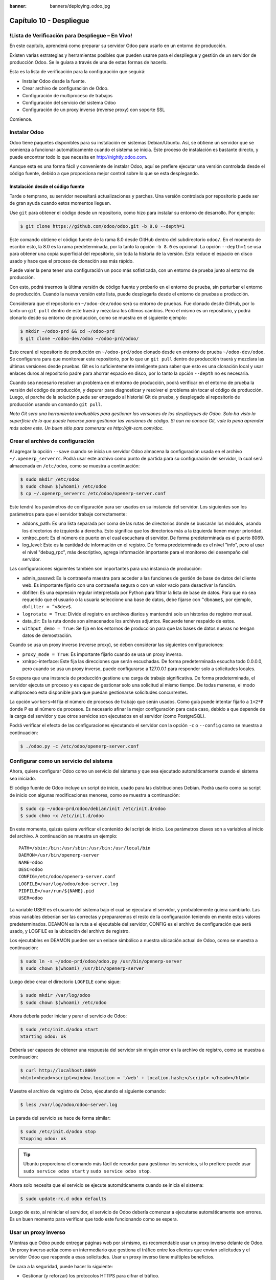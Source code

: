 :banner: banners/deploying_odoo.jpg

========================
Capítulo 10 - Despliegue
========================

!Lista de Verificación para Despliegue – En Vivo!
=================================================

En este capítulo, aprenderá como preparar su servidor Odoo para usarlo
en un entorno de producción.

Existen varias estrategias y herramientas posibles que pueden usarse
para el despliegue y gestión de un servidor de producción Odoo. Se le
guiara a través de una de estas formas de hacerlo.

Esta es la lista de verificación para la configuración que seguirá:

-  Instalar Odoo desde la fuente.
-  Crear archivo de configuración de Odoo.
-  Configuración de multiproceso de trabajos
-  Configuración del servicio del sistema Odoo
-  Configuración de un proxy inverso (reverse proxy) con soporte SSL

Comience.

Instalar Odoo
=============

Odoo tiene paquetes disponibles para su instalación en sistemas
Debian/Ubuntu. Así, se obtiene un servidor que se comienza a funcionar
automáticamente cuando el sistema se inicia. Este proceso de instalación
es bastante directo, y puede encontrar todo lo que necesita en
http://nightly.odoo.com.

Aunque esta es una forma fácil y conveniente de instalar Odoo, aquí
se prefiere ejecutar una versión controlada desde el código fuente,
debido a que proporciona mejor control sobre lo que se esta desplegando.

Instalación desde el código fuente
----------------------------------

Tarde o temprano, su servidor necesitará actualizaciones y parches. Una
versión controlada por repositorio puede ser de gran ayuda cuando estos
momentos lleguen.

Use ``git`` para obtener el código desde un repositorio, como hizo
para instalar su entorno de desarrollo. Por ejemplo:

.. code-block:: console

    $ git clone https://github.com/odoo/odoo.git -b 8.0 --depth=1

Este comando obtiene el código fuente de la rama 8.0 desde GitHub dentro
del subdirectorio ``odoo/``. En el momento de escribir esto, la 8.0 es
la rama predeterminada, por la tanto la opción ``-b 8.0`` es opcional.
La opción ``--depth=1`` se usa para obtener una copia superficial del
repositorio, sin toda la historia de la versión. Esto reduce el espacio
en disco usado y hace que el proceso de clonación sea más rápido.

Puede valer la pena tener una configuración un poco más sofisticada, con
un entorno de prueba junto al entorno de producción.

Con esto, podrá traernos la última versión de código fuente y
probarlo en el entorno de prueba, sin perturbar el entorno de
producción. Cuando la nueva versión este lista, puede desplegarla
desde el entorno de pruebas a producción.

Considerara que el repositorio en ``~/odoo-dev/odoo`` será su
entorno de pruebas. Fue clonado desde GitHub, por lo tanto un
``git pull`` dentro de este traerá y mezclara los últimos cambios. Pero
el mismo es un repositorio, y podrá clonarlo desde su entorno de
producción, como se muestra en el siguiente ejemplo:

.. code-block:: console

    $ mkdir ~/odoo-prd && cd ~/odoo-prd 
    $ git clone ~/odoo-dev/odoo ~/odoo-prd/odoo/  

Esto creará el repositorio de producción en ``~/odoo-prd/odoo`` clonado
desde en entorno de prueba ``~/odoo-dev/odoo``. Se configurara para que
monitorear este repositorio, por lo que un ``git pull`` dentro de
producción traerá y mezclara las últimas versiones desde pruebas. Git es
lo suficientemente inteligente para saber que esto es una clonación
local y usar enlaces duros al repositorio padre para ahorrar espacio en
disco, por lo tanto la opción ``--depth`` no es necesaria.

Cuando sea necesario resolver un problema en el entorno de producción,
podrá verificar en el entorno de prueba la versión del código de
producción, y depurar para diagnosticar y resolver el problema sin tocar
el código de producción. Luego, el parche de la solución puede ser
entregado al historial Git de prueba, y desplegado al repositorio de
producción usando un comando ``git pull``.

*Nota* *Git sera una herramienta invaluables para gestionar las
versiones de los despliegues de Odoo. Solo ha visto la superficie de
lo que puede hacerse para gestionar las versiones de código. Si aun no
conoce Git, vale la pena aprender más sobre este. Un buen sitio para
comenzar es http://git-scm.com/doc.*

Crear el archivo de configuración
=================================

Al agregar la opción ``--save`` cuando se inicia un servidor Odoo
almacena la configuración usada en el archivo ``~/.openerp_serverrc``.
Podrá usar este archivo como punto de partida para su
configuración del servidor, la cual será almacenada en ``/etc/odoo``,
como se muestra a continuación:

.. code-block:: console

    $ sudo mkdir /etc/odoo
    $ sudo chown $(whoami) /etc/odoo 
    $ cp ~/.openerp_serverrc /etc/odoo/openerp-server.conf  

Este tendrá los parámetros de configuración para ser usados en su
instancia del servidor. Los siguientes son los parámetros para que el
servidor trabaje correctamente:

-  addons\_path: Es una lista separada por coma de las rutas de
   directorios donde se buscarán los módulos, usando los directorios de
   izquierda a derecha. Esto significa que los directorios más a la
   izquierda tienen mayor prioridad.

-  xmlrpc\_port: Es el número de puerto en el cual escuchara el
   servidor. De forma predeterminada es el puerto 8069.

-  log\_level: Este es la cantidad de información en el registro. De
   forma predeterminada es el nivel "info", pero al usar el nivel
   "debug\_rpc", más descriptivo, agrega información importante para el
   monitoreo del desempaño del servidor.

Las configuraciones siguientes también son importantes para una
instancia de producción:

-  admin\_passwd: Es la contraseña maestra para acceder a las funciones
   de gestión de base de datos del cliente web. Es importante fijarlo
   con una contraseña segura o con un valor vacío para desactivar la
   función.

-  dbfilter: Es una expresión regular interpretada por Python para
   filtrar la lista de base de datos. Para que no sea requerido que el
   usuario o la usuaria seleccione una base de datos, debe fijarse con
   ``^dbname$``, por ejemplo, ``dbfilter = ^v8dev$``.

-  ``logrotate = True``: Divide el registro en archivos diarios y
   mantendrá solo un historias de registro mensual.

-  data\_dir: Es la ruta donde son almacenados los archivos adjuntos.
   Recuerde tener respaldo de estos.

-  ``withput_demo = True``: Se fija en los entornos de producción para
   que las bases de datos nuevas no tengan datos de demostración.

Cuando se usa un proxy inverso (reverse proxy), se deben considerar las
siguientes configuraciones:

-  ``proxy_mode = True``: Es importante fijarlo cuando se usa un proxy
   inverso.

-  xmlrpc-interface: Este fija las direcciones que serán escuchadas. De
   forma predeterminada escucha todo 0.0.0.0, pero cuando se usa un
   proxy inverso, puede configurarse a 127.0.0.1 para responder solo a
   solicitudes locales.

Se espera que una instancia de producción gestione una carga de trabajo
significativa. De forma predeterminada, el servidor ejecuta un proceso y
es capaz de gestionar solo una solicitud al mismo tiempo. De todas
maneras, el modo multiproceso esta disponible para que puedan
gestionarse solicitudes concurrentes.

La opción ``workers=N`` fija el número de procesos de trabajo que serán
usados. Como guía puede intentar fijarlo a ``1+2*P`` donde P es el
número de procesos. Es necesario afinar la mejor configuración para cada
caso, debido a que depende de la carga del servidor y que otros
servicios son ejecutados en el servidor (como PostgreSQL).

Podrá verificar el efecto de las configuraciones ejecutando el
servidor con la opción ``-c`` o ``--config`` como se muestra a
continuación:

.. code-block:: console

    $ ./odoo.py -c /etc/odoo/openerp-server.conf 

Configurar como un servicio del sistema
=======================================

Ahora, quiere configurar Odoo como un servicio del sistema y que sea
ejecutado automáticamente cuando el sistema sea iniciado.

El código fuente de Odoo incluye un script de inicio, usado para las
distribuciones Debian. Podrá usarlo como su script de inicio con
algunas modificaciones menores, como se muestra a continuación:

.. code-block:: console

    $ sudo cp ~/odoo-prd/odoo/debian/init /etc/init.d/odoo 
    $ sudo chmo +x /etc/init.d/odoo  

En este momento, quizás quiera verificar el contenido del script de
inicio. Los parámetros claves son a variables al inicio del archivo. A
continuación se muestra un ejemplo:

::

    PATH=/sbin:/bin:/usr/sbin:/usr/bin:/usr/local/bin 
    DAEMON=/usr/bin/openerp-server 
    NAME=odoo 
    DESC=odoo 
    CONFIG=/etc/odoo/openerp-server.conf 
    LOGFILE=/var/log/odoo/odoo-server.log 
    PIDFILE=/var/run/${NAME}.pid 
    USER=odoo 

La variable USER es el usuario del sistema bajo el cual se ejecutara el
servidor, y probablemente quiera cambiarlo. Las otras variables deberían
ser las correctas y prepararemos el resto de la configuración teniendo
en mente estos valores predeterminados. DEAMON es la ruta a el
ejecutable del servidor, CONFIG es el archivo de configuración que será
usado, y LOGFILE es la ubicación del archivo de registro.

Los ejecutables en DEAMON pueden ser un enlace simbólico a nuestra
ubicación actual de Odoo, como se muestra a continuación:

.. code-block:: console

    $ sudo ln -s ~/odoo-prd/odoo/odoo.py /usr/bin/openerp-server 
    $ sudo chown $(whoami) /usr/bin/openerp-server  

Luego debe crear el directorio ``LOGFILE`` como sigue:

.. code-block:: console

    $ sudo mkdir /var/log/odoo
    $ sudo chown $(whoami) /etc/odoo  

Ahora debería poder iniciar y parar el servicio de Odoo:

.. code-block:: console

    $ sudo /etc/init.d/odoo start 
    Starting odoo: ok  

Debería ser capaces de obtener una respuesta del servidor sin ningún
error en la archivo de registro, como se muestra a continuación:

.. code-block:: console

    $ curl http://localhost:8069
    <html><head><script>window.location = '/web' + location.hash;</script> </head></html>

Muestre el archivo de registro de Odoo, ejecutando el siguiente comando:

.. code-block:: console

    $ less /var/log/odoo/odoo-server.log

La parada del servicio se hace de forma similar:

.. code-block:: console

    $ sudo /etc/init.d/odoo stop
    Stopping odoo: ok  

.. tip::
    Ubuntu proporciona el comando más fácil de recordar para
    gestionar los servicios, si lo prefiere puede usar
    ``sudo service odoo start`` y ``sudo service odoo stop``.

Ahora solo necesita que el servicio se ejecute automáticamente cuando
se inicia el sistema:

.. code-block:: console

    $ sudo update-rc.d odoo defaults  

Luego de esto, al reiniciar el servidor, el servicio de Odoo debería
comenzar a ejecutarse automáticamente son errores. Es un buen momento
para verificar que todo este funcionando como se espera.

Usar un proxy inverso
=====================

Mientras que Odoo puede entregar páginas web por si mismo, es
recomendable usar un proxy inverso delante de Odoo. Un proxy inverso
actúa como un intermediario que gestiona el tráfico entre los clientes
que envían solicitudes y el servidor Odoo que responde a esas
solicitudes. Usar un proxy inverso tiene múltiples beneficios.

De cara a la seguridad, puede hacer lo siguiente:

-  Gestionar (y reforzar) los protocolos HTTPS para cifrar el tráfico.
-  Esconder las características internas de la red.
-  Actuar como un "aplicación firewall" limitando el número de URLs
   aceptados para su procesamiento.

Y del lado del desempeño, puede proveer mejoras significativas:

-  Contenido estático cache, por lo tanto reduce la carga en los
   servidores Odoo.

-  Comprime el contenido para acelerar el tiempo de carga.

-  Balancea la carga distribuyendo la entre varios servidores.

Apache es una opción popular que se usa como proxy inverso. Nginx es una
alternativa reciente con buenos argumentos técnicos. Aquí usara nginx
como proxy inverso y mostrará como puede usarse para ejecutar las
funciones mencionadas anteriormente.

Configurar nginx como proxy inverso
-----------------------------------

Primero, debe instalar nginx. Querrá que escuche en los puertos
HTTP predeterminados, así que debe asegurarnos que no estén siendo
usados por otro servicio. Ejecutar el siguiente comando debe arrojar un
error, como se muestra a continuación:

.. code-block:: console

    $ curl http://localhost 
    curl:   (7) Failed to connect to localhost port 80  

De lo contrario, deberá deshabilitar o eliminar ese servicio para
permitir que nginx use esos puertos. Por ejemplo, para parar un servidor
Apache existente, deberá hacer lo siguiente:

.. code-block:: console

    $ sudo /etc/init.d/apache2 stop  

Ahora podrá instalar nginx, lo cual es realizado de la forma esperada:

.. code-block:: console

    $ sudo apt-get install nginx  

Para conformar que este funcionando correctamente, deberíamos ver una
página que diga "Welcome to nginx" cuando se ingrese la dirección del
servidor en la navegador o usando ``curl http://localhost``

Los archivos de configuración de nginx siguen el mismo enfoque que los
de Apache: son almacenados en ``/etc/nginx/available-sites/`` y se
activan agregando un enlace simbólico en ``/etc/nginx/enabled-sites/``.
Debería deshabilitar la configuración predeterminada que provee la
instalación de nginx, como se muestra a continuación:

.. code-block:: console

    $ sudo rm /etc/nginx/sites-enabled/default 
    $ sudo touch /etc/nginx/sites-available/odoo 
    $ sudo ln -s /etc/nginx/sites-available/odoo /etc/nginx/sites-enabled/odoo  

Usando un editor, como ``nano`` o ``vi``, edite sus archivo de
configuración nginx como sigue:

.. code-block:: console

    $ sudo nano /etc/nginx/sites-available/odoo 

Primero agregue los ``upstreams``, los servidores traseros hacia los
cuales nginx redireccionará el tráfico, en su caso el servidor
Odoo, el cual escucha en el puerto ``8069``, como se muestra a continuación:

::

    upstream backend-odoo {
        server 127.0.0.1:8069;
    }

    server {
        location / {
            proxy_pass http://backend-odoo;
        }
    }

Para probar que la configuración es correcta, use lo siguiente:

.. code-block:: console

    $ sudo nginx -t

En caso que se encuentren errores, verifique que el archivo de
configuración esta bien escrito. Además, un problema común es que el
HTTP este tomado de forma predeterminada por otro servicio, como Apache
o la página web predeterminada de nginx. Realice una doble revisión de
las instrucciones dadas anteriormente para asegurarse que este no sea el
caso, luego reinicio nginx. Luego de esto, podrá hacer que nginx
cargue la nueva configuración:

.. code-block:: console

    $ sudo /etc/init.d/nginx reload

Ahora podrá verificar que nginx este redirigiendo el tráfico al
servidor de Odoo, como se muestra a continuación:

.. code-block:: console

    $ curl http://localhost
    <html><head><script>window.location = '/web' + location.hash;</script> </head></html>

Reforzar el HTTPS
=================

Ahora, debería instalar un certificado para poder usar *SSL*. Para
crear un certificado auto-firmado, siga los pasos a continuación:

Crear y acceder al directorio ssl, ejecutando el siguiente comando:

.. code-block:: console

    $ sudo mkdir /etc/nginx/ssl && cd /etc/nginx/ssl

Genere certificado SSL, ejecutando el siguiente comando:

.. code-block:: console

    $ sudo openssl req -x509 -newkey rsa:2048 -keyout key.pem -out cert.pem - days 365 -nodes

hace a los archivos de solo lectura, ejecutando el siguiente comando:

.. code-block:: console

    $ sudo chmod a-wx *

acceso solamente al grupo www-data, ejecutando el siguiente comando:

.. code-block:: console

    $ sudo chown www-data:root *


Esto crea un directorio ``ssl/`` dentro del directorio ``/etc/nginx/`` y
un certificado auto-firmado sin contraseña. Cuando se ejecute el comando
openssl, se solicitara más información, y se generaran un certificado y
archivos llave. Finalmente, estos archivos serán propiedad del usuario
www-data, usado para ejecutar el servidor web.

.. note::
    Usar un certificado auto-firmado puede plantear algunos riesgos
    de seguridad, como ataques "man-in-the-middle", y pueden no ser
    permitidos por algunos navegadores. Para una solución más robusta, debe
    usar un certificado firmado por una autoridad de certificación
    reconocida. Esto es particularmente importante si se esta ejecutando un
    sitio web comercial o de e-commerce.

Ahora que tiene un certificado SSL, podrá configurar nginx para
usarlo.

Para reforzar HTTPS, redireccionara todo el tráfico HTTP. Reemplace
la directiva ``server`` que defina anteriormente con lo siguiente:

::

    server {
        listen 80; 
        add_header Strict-Transport-Security max-age=2592000;
        rewrite ^/.*$ https://$host$request_uri? permanent; 
    } 

Si recargue la configuración de nginx y acceda al servidor con el
navegador web, vera que la dirección ``http://`` se convierte en
``https://``.

Pero no devolverá ningún contenido antes que configuremos el servicio
HTTPS apropiadamente, agregando la siguiente configuración a "server":

::

    server {
        listen 443 default;
        # ssl settings
        ssl on;
        ssl_certificate /etc/nginx/ssl/cert.pem;
        ssl_certificate_key /etc/nginx/ssl/key.pem;
        keepalive_timeout 60;
        # proxy header and settings
        proxy_set_header Host $host;
        proxy_set_header X-Real-IP $remote_addr;
        proxy_set_header X-Forward-For $proxy_add_x_forwarded_for;
        proxy_set_header X-Forwarded-Proto $scheme;
        proxy_redirect off;

        location / {
            proxy_pass http://backend-odoo;
        }
    }

Esto escuchara al puerto HTTPS y usará los archivos del certificado
``/etc/nginx/ssl/`` para cifrar el tráfico. También agregue alguna
información al encabezado de solicitud para hacer que el servicio de
Odoo sepa que esta pasando a través de un proxy. Por razones de
seguridad, es importante para Odoo asegurarse que el parámetro
``proxy_mode`` este fijado a True. Al final, la directiva ``location``
define que todas las solicitudes sean pasadas al ``upstream``
"backend-oddo".

Recargue la configuración, y debería poder tener su servicio
Odoo trabajando a través de HTTPS, como se muestra a continuación:

.. code-block:: console

    $ sudo nginx -t
    nginx: the configuration file /etc/nginx/nginx.conf syntax is ok
    nginx: configuration file /etc/nginx/nginx.conf test is successful
    $ sudo service nginx reload *
    Reloading nginx configuration nginx ...done.
    $ curl -k https://localhost
    <html><head><script>window.location = '/web' + location.hash;</script></head></html>

La última salida confirma que el cliente Odoo esta siendo servido sobre
HTTPS.

Optimización de Nginx
=====================

Es hora para algunas mejoras en las configuraciones de nginx. Estas son
recomendadas para habilitar el búfer de respuesta y compresión de datos
que debería mejorar la velocidad del sitio web. También fije una
localización específica para los registros.

Las siguientes configuraciones deberían ser agregadas dentro de "server"
que escucha en el puerto 443, por ejemplo, justo despues de las
definiciones del proxy:

::

    # odoo log files access_log /var/log/nginx/odoo-access.log;
    error_log /var/log/nginx/odoo-error.log; 
    # increase proxy buffer size 
    proxy_buffers 16 64k;
    proxy_buffer_size 128k; 
    # force timeouts if the backend dies
    proxy_next_upstream error timeout invalid_header http_500 http_502 http_503; 
    # enable data compression 
    gzip on; 
    gzip_min_length 1100; 
    gzip_buffers 4 32k;
    gzip_types text/plain application/x-javascript text/xml text/css;
    gzip_vary on; 

También podrá activar el caché de contenido para respuestas más
rápidas para los tipos de solicitudes mencionados en el código anterior
y para impedir su carga en el servidor Odoo. Después de la sección
``location /``, agregue una segunda sección "location":

::

    location ~* /web/static/ {
        # cache static data
        proxy_cache_valid 200 60m;
        proxy_buffering on;
        expires 864000;
        proxy_pass http://backend-odoo;
    } 

Con esto, se hace caché de los datos estáticos por 60 minutos. Las
solicitudes siguientes de esas solicitudes en este intervalo de tiempo
serán respondidas directamente por nginx desde el caché.

Long polling
============

"Long polling" es usada para soportar la aplicación de mensajería
instantánea, y cuando se usan trabajos multiproceso, esta es gestionada
en un puerto separado, el cual de forma predeterminada es el puerto
8072.

Para su proxy inverso, esto significa que las solicitudes
"longpolling" deberían ser pasadas por este puerto. Para soportar esto,
necesita agregar un nuevo ``upstream`` a su configuración nginx,
como se muestra en el siguiente código:

::

    upstream backend-odoo-im { server 127.0.0.1:8072; } 

Luego, debería agregar otra ``location`` al ``server`` que gestiona las
solicitudes HTTPS, como se muestra a continuación:

::

    location /longpolling { proxy_pass http://backend-odoo-im; } 

Con estas configuraciones, nginx debería pasar estas solicitudes al
puerto apropiado del servidor Odoo.

Actualización del servidor y módulos
====================================

Una vez que el servidor Odoo este listo y ejecutándose, llegara el
momento en que necesite instalar actualizaciones. Lo cual involucra dos
pasos: primero, obtener las nuevas versiones del código fuente (servidor
o módulos), y segundo, instalar las.

Si ha seguido el enfoque descrito en la sección *Instalación desde el
código fuente*, podrá buscar y probar las nuevas versiones dentro
del repositorio de preparación. Es altamente recomendable hacer una
copia de la base de datos de producción y probar la actualización en
ella. Si ``v8dev`` es su base de datos de producción, esto podría
ser realizado con los siguientes comandos:

.. code-block:: console

    $ dropdb v8test ; createdb v8test
    $ pg_dump v8dev | psqlpsql -d v8test
    $ cd ~/odoo-dev/odoo/ 
    $ ./odoo.py -d v8test -xmlrpc-port=8080 -c /etc/odoo/openerp-server.conf -u all

Si todo resulta bien, debería ser seguro realizar la actualización en el
servicio en producción. Recuerde colocar una nota de la versión actual
de referencia Git, con el fin de poder regresar, revisando esta versión
otra vez. Hacer un respaldo de la base de datos antes de realizar la
actualización es también recomendable.

Luego de esto, podrá hacer un ``git pull`` de las nuevas versiones al
repositorio de producción usando Git y completando la actualización,
como se muestra aquí:

.. code-block:: console

    $ cd ~/odoo-prd/odoo/
    $ git pull 
    $ ./odoo.py -c /etc/odoo/openerp-server.conf -stop-after-init -d v8dev -u all
    $ sudo /etc/init.d/odoo restart

Resumen
=======

En este capítulo, aprendió sobre los pasos adicionales para configurar y
ejecutar Odoo en un servidor de producción basado en Debian. Fueron
vistas las configuraciones más importantes del archivo de configuración,
y aprendió como aprovechar el modo multiproceso.

También aprendió como usar nginx como un proxy inverso frente a su
servidor Odoo, para mejorar la seguridad y la escalabilidad.

Ojala que esto cubra lo esencial de lo que es necesario para
ejecutar un servidor Odoo y proveer un servicio estable y seguro a sus
usuarios.
